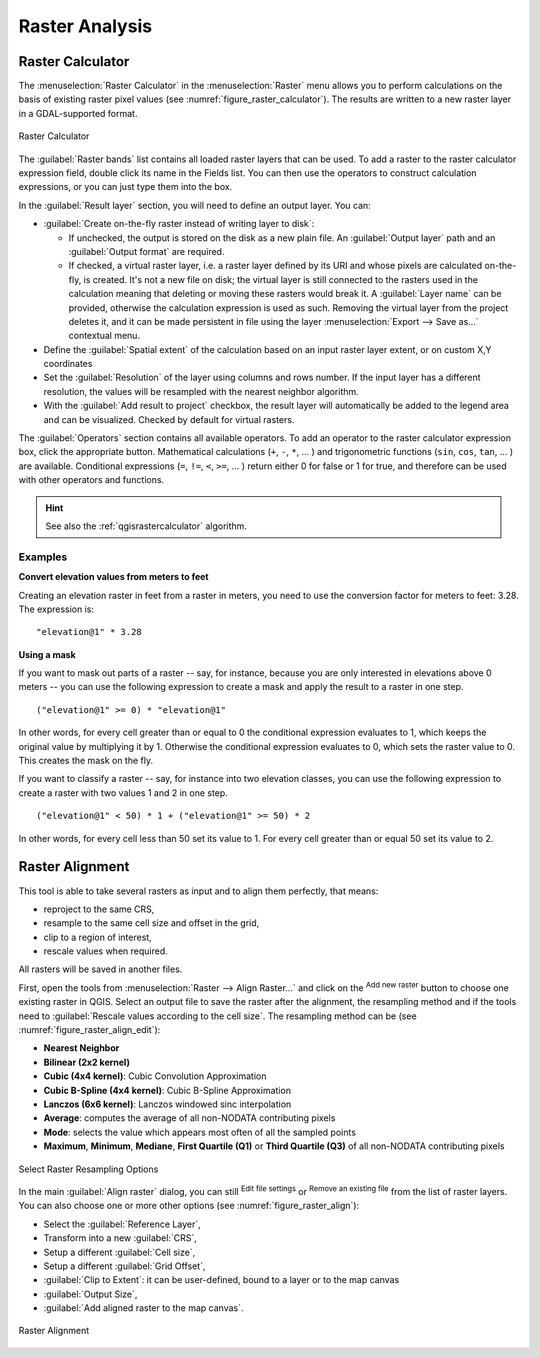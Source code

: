 .. index:: Raster analysis
.. _sec_raster_analysis:

******************
 Raster Analysis
******************

.. only:: html

   .. contents::
      :local:

.. index:: Raster calculator
.. _label_raster_calc:

Raster Calculator
==================

The :menuselection:`Raster Calculator` in the :menuselection:`Raster` menu
allows you to perform calculations on the basis of existing
raster pixel values (see :numref:`figure_raster_calculator`).
The results are written to a new raster layer in a GDAL-supported format.

.. _figure_raster_calculator:

.. figure:: img/raster_calculator.png
   :align: center

   Raster Calculator


The :guilabel:`Raster bands` list contains all loaded raster layers that can be used.
To add a raster to the raster calculator expression field, double
click its name in the Fields list. You can then use the operators to construct
calculation expressions, or you can just type them into the box.

In the :guilabel:`Result layer` section, you will need to define an output layer.
You can:

* |checkbox| :guilabel:`Create on-the-fly raster instead of writing layer to disk`:

  * If unchecked, the output is stored on the disk as a new plain file.
    An :guilabel:`Output layer` path and an :guilabel:`Output format` are required.
  * If checked, a virtual raster layer, i.e. a raster layer defined by its URI and
    whose pixels are calculated on-the-fly, is created. It's not a new file on disk;
    the virtual layer is still connected to the rasters used in the calculation
    meaning that deleting or moving these rasters would break it.
    A :guilabel:`Layer name` can be provided, otherwise the calculation expression
    is used as such. Removing the virtual layer from the project deletes it,
    and it can be made persistent in file using the layer
    :menuselection:`Export --> Save as...` contextual menu.

* Define the :guilabel:`Spatial extent` of the calculation based on an input
  raster layer extent, or on custom X,Y coordinates
* Set the :guilabel:`Resolution` of the layer using columns and rows number.
  If the input layer has a different resolution, the values will be
  resampled with the nearest neighbor algorithm.
* With the |checkbox| :guilabel:`Add result to project` checkbox, the result layer
  will automatically be added to the legend area and can be visualized.
  Checked by default for virtual rasters.

The :guilabel:`Operators` section contains all available operators. To add an operator
to the raster calculator expression box, click the appropriate button. Mathematical
calculations (``+``, ``-``, ``*``, ... ) and trigonometric functions (``sin``,
``cos``, ``tan``, ... ) are available. Conditional expressions (``=``, ``!=``,
``<``, ``>=``, ... ) return either 0 for false or 1 for true, and therefore can be
used with other operators and functions.


.. hint:: See also the :ref:`qgisrastercalculator` algorithm.

Examples
--------

**Convert elevation values from meters to feet**

Creating an elevation raster in feet from a raster in meters, you need to use the
conversion factor for meters to feet: 3.28. The expression is:

::

 "elevation@1" * 3.28

**Using a mask**

If you want to mask out parts of a raster -- say, for instance, because you are
only interested in elevations above 0 meters -- you can use the following expression
to create a mask and apply the result to a raster in one step.

::

  ("elevation@1" >= 0) * "elevation@1"

In other words, for every cell greater than or equal to 0 the conditional expression
evaluates to 1, which keeps the original value by multiplying it by 1.
Otherwise the conditional expression evaluates to 0, which sets the raster value to 0.
This creates the mask on the fly.


If you want to classify a raster -- say, for instance into two elevation classes,
you can use the following expression to create a raster with two values 1 and 2
in one step.

::

  ("elevation@1" < 50) * 1 + ("elevation@1" >= 50) * 2

In other words, for every cell less than 50 set its value to 1. For every cell
greater than or equal 50 set its value to 2.

.. index::
   single: Raster; Align Raster
.. _label_raster_align:

Raster Alignment
=================

This tool is able to take several rasters as input and to align them perfectly,
that means:

* reproject to the same CRS,
* resample to the same cell size and offset in the grid,
* clip to a region of interest,
* rescale values when required.

All rasters will be saved in another files.

First, open the tools from :menuselection:`Raster --> Align Raster...` and click
on the |signPlus| :sup:`Add new raster` button to choose one existing raster in
QGIS. Select an output file to save the raster after the alignment, the
resampling method and if the tools need to :guilabel:`Rescale values according
to the cell size`. The resampling method can be (see :numref:`figure_raster_align_edit`):

* **Nearest Neighbor**
* **Bilinear (2x2 kernel)**
* **Cubic (4x4 kernel)**: Cubic Convolution Approximation
* **Cubic B-Spline (4x4 kernel)**: Cubic B-Spline Approximation
* **Lanczos (6x6 kernel)**: Lanczos windowed sinc interpolation
* **Average**: computes the average of all non-NODATA contributing pixels
* **Mode**: selects the value which appears most often of all the sampled points
* **Maximum**, **Minimum**, **Mediane**, **First Quartile (Q1)** or
  **Third Quartile (Q3)** of all non-NODATA contributing pixels

.. _figure_raster_align_edit:

.. figure:: img/raster_align_edit.png
   :align: center

   Select Raster Resampling Options

In the main :guilabel:`Align raster` dialog, you can still |symbologyEdit| :sup:`Edit
file settings` or |signMinus| :sup:`Remove an existing file` from the list of raster
layers. You can also choose one or more other options (see :numref:`figure_raster_align`):

* Select the :guilabel:`Reference Layer`,
* Transform into a new :guilabel:`CRS`,
* Setup a different :guilabel:`Cell size`,
* Setup a different :guilabel:`Grid Offset`,
* :guilabel:`Clip to Extent`: it can be user-defined, bound to a layer or to the map canvas
* :guilabel:`Output Size`,
* :guilabel:`Add aligned raster to the map canvas`.

.. _figure_raster_align:

.. figure:: img/raster_align.png
   :align: center

   Raster Alignment


.. Substitutions definitions - AVOID EDITING PAST THIS LINE
   This will be automatically updated by the find_set_subst.py script.
   If you need to create a new substitution manually,
   please add it also to the substitutions.txt file in the
   source folder.

.. |checkbox| image:: /static/common/checkbox.png
   :width: 1.3em
.. |signMinus| image:: /static/common/symbologyRemove.png
   :width: 1.5em
.. |signPlus| image:: /static/common/symbologyAdd.png
   :width: 1.5em
.. |symbologyEdit| image:: /static/common/symbologyEdit.png
   :width: 1.5em
